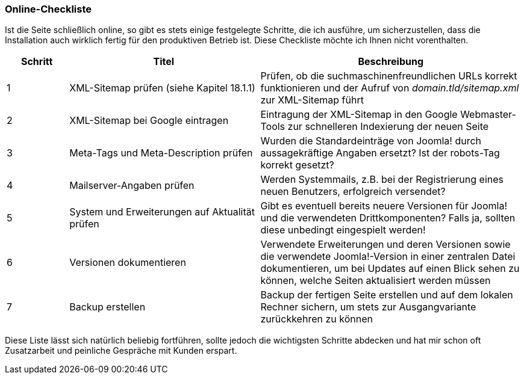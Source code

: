 === Online-Checkliste

Ist die Seite schließlich online, so gibt es stets einige festgelegte
Schritte, die ich ausführe, um sicherzustellen, dass die Installation
auch wirklich fertig für den produktiven Betrieb ist. Diese Checkliste
möchte ich Ihnen nicht vorenthalten.

[width="100%",cols="12%,37%,51%",]
|===
|Schritt |Titel |Beschreibung

|1 |XML-Sitemap prüfen (siehe Kapitel 18.1.1) |Prüfen, ob die
suchmaschinenfreundlichen URLs korrekt funktionieren und der Aufruf von
_domain.tld/sitemap.xml_ zur XML-Sitemap führt

|2 |XML-Sitemap bei Google eintragen |Eintragung der XML-Sitemap in den
Google Webmaster-Tools zur schnelleren Indexierung der neuen Seite

|3 |Meta-Tags und Meta-Description prüfen |Wurden die Standardeinträge
von Joomla! durch aussagekräftige Angaben ersetzt? Ist der robots-Tag
korrekt gesetzt?

|4 |Mailserver-Angaben prüfen |Werden Systemmails, z.B. bei der
Registrierung eines neuen Benutzers, erfolgreich versendet?

|5 |System und Erweiterungen auf Aktualität prüfen |Gibt es eventuell
bereits neuere Versionen für Joomla! und die verwendeten
Drittkomponenten? Falls ja, sollten diese unbedingt eingespielt werden!

|6 |Versionen dokumentieren |Verwendete Erweiterungen und deren
Versionen sowie die verwendete Joomla!-Version in einer zentralen Datei
dokumentieren, um bei Updates auf einen Blick sehen zu können, welche
Seiten aktualisiert werden müssen

|7 |Backup erstellen |Backup der fertigen Seite erstellen und auf dem
lokalen Rechner sichern, um stets zur Ausgangvariante zurückkehren zu
können
|===

Diese Liste lässt sich natürlich beliebig fortführen, sollte jedoch die
wichtigsten Schritte abdecken und hat mir schon oft Zusatzarbeit und
peinliche Gespräche mit Kunden erspart.
